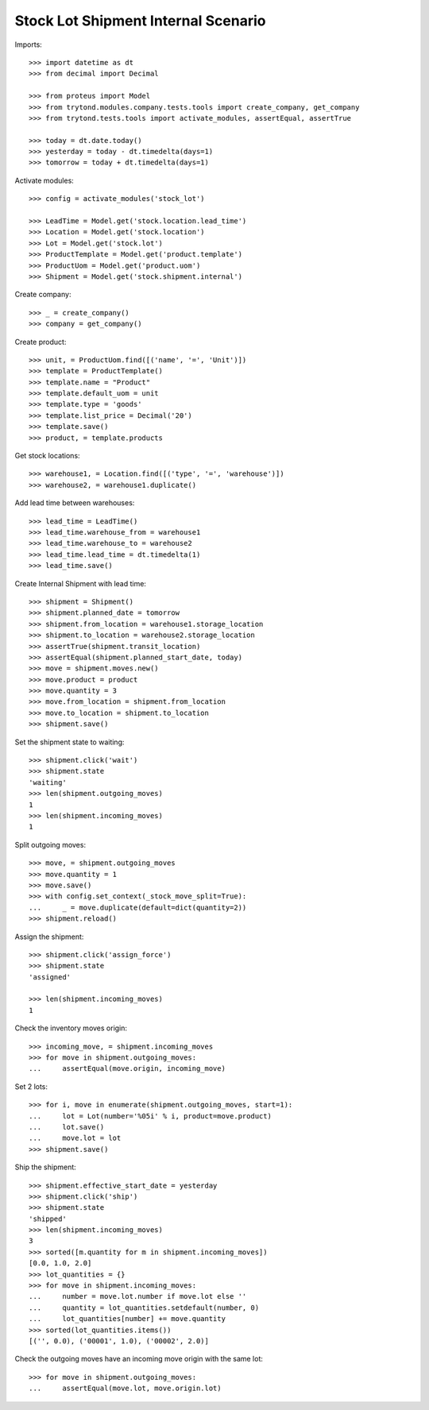 ====================================
Stock Lot Shipment Internal Scenario
====================================

Imports::

    >>> import datetime as dt
    >>> from decimal import Decimal

    >>> from proteus import Model
    >>> from trytond.modules.company.tests.tools import create_company, get_company
    >>> from trytond.tests.tools import activate_modules, assertEqual, assertTrue

    >>> today = dt.date.today()
    >>> yesterday = today - dt.timedelta(days=1)
    >>> tomorrow = today + dt.timedelta(days=1)

Activate modules::

    >>> config = activate_modules('stock_lot')

    >>> LeadTime = Model.get('stock.location.lead_time')
    >>> Location = Model.get('stock.location')
    >>> Lot = Model.get('stock.lot')
    >>> ProductTemplate = Model.get('product.template')
    >>> ProductUom = Model.get('product.uom')
    >>> Shipment = Model.get('stock.shipment.internal')

Create company::

    >>> _ = create_company()
    >>> company = get_company()

Create product::

    >>> unit, = ProductUom.find([('name', '=', 'Unit')])
    >>> template = ProductTemplate()
    >>> template.name = "Product"
    >>> template.default_uom = unit
    >>> template.type = 'goods'
    >>> template.list_price = Decimal('20')
    >>> template.save()
    >>> product, = template.products

Get stock locations::

    >>> warehouse1, = Location.find([('type', '=', 'warehouse')])
    >>> warehouse2, = warehouse1.duplicate()

Add lead time between warehouses::

    >>> lead_time = LeadTime()
    >>> lead_time.warehouse_from = warehouse1
    >>> lead_time.warehouse_to = warehouse2
    >>> lead_time.lead_time = dt.timedelta(1)
    >>> lead_time.save()

Create Internal Shipment with lead time::

    >>> shipment = Shipment()
    >>> shipment.planned_date = tomorrow
    >>> shipment.from_location = warehouse1.storage_location
    >>> shipment.to_location = warehouse2.storage_location
    >>> assertTrue(shipment.transit_location)
    >>> assertEqual(shipment.planned_start_date, today)
    >>> move = shipment.moves.new()
    >>> move.product = product
    >>> move.quantity = 3
    >>> move.from_location = shipment.from_location
    >>> move.to_location = shipment.to_location
    >>> shipment.save()

Set the shipment state to waiting::


    >>> shipment.click('wait')
    >>> shipment.state
    'waiting'
    >>> len(shipment.outgoing_moves)
    1
    >>> len(shipment.incoming_moves)
    1

Split outgoing moves::

    >>> move, = shipment.outgoing_moves
    >>> move.quantity = 1
    >>> move.save()
    >>> with config.set_context(_stock_move_split=True):
    ...     _ = move.duplicate(default=dict(quantity=2))
    >>> shipment.reload()

Assign the shipment::

    >>> shipment.click('assign_force')
    >>> shipment.state
    'assigned'

    >>> len(shipment.incoming_moves)
    1

Check the inventory moves origin::

    >>> incoming_move, = shipment.incoming_moves
    >>> for move in shipment.outgoing_moves:
    ...     assertEqual(move.origin, incoming_move)

Set 2 lots::

    >>> for i, move in enumerate(shipment.outgoing_moves, start=1):
    ...     lot = Lot(number='%05i' % i, product=move.product)
    ...     lot.save()
    ...     move.lot = lot
    >>> shipment.save()

Ship the shipment::

    >>> shipment.effective_start_date = yesterday
    >>> shipment.click('ship')
    >>> shipment.state
    'shipped'
    >>> len(shipment.incoming_moves)
    3
    >>> sorted([m.quantity for m in shipment.incoming_moves])
    [0.0, 1.0, 2.0]
    >>> lot_quantities = {}
    >>> for move in shipment.incoming_moves:
    ...     number = move.lot.number if move.lot else ''
    ...     quantity = lot_quantities.setdefault(number, 0)
    ...     lot_quantities[number] += move.quantity
    >>> sorted(lot_quantities.items())
    [('', 0.0), ('00001', 1.0), ('00002', 2.0)]

Check the outgoing moves have an incoming move origin with the same lot::

    >>> for move in shipment.outgoing_moves:
    ...     assertEqual(move.lot, move.origin.lot)
